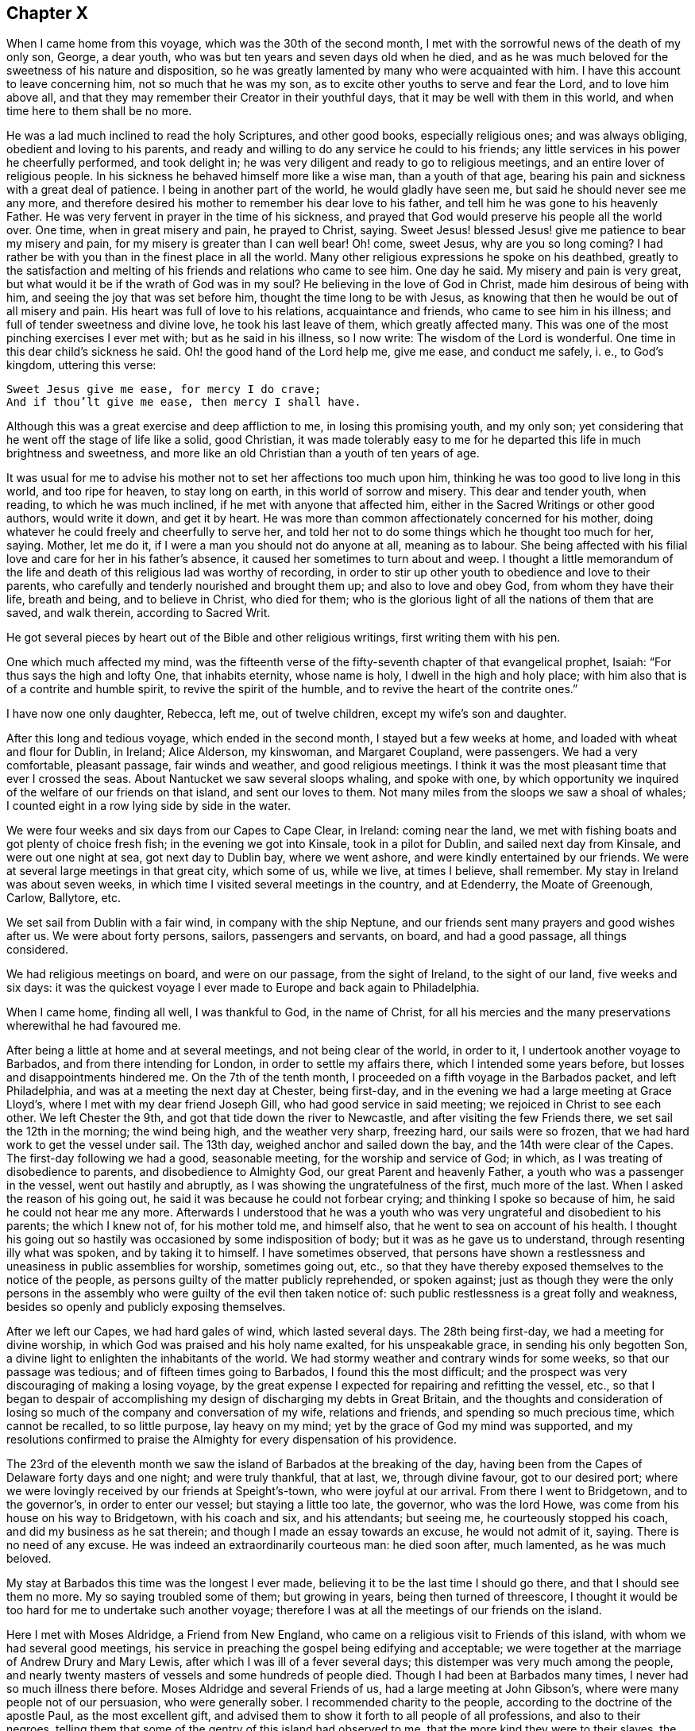 == Chapter X

When I came home from this voyage, which was the 30th of the second month,
I met with the sorrowful news of the death of my only son, George, a dear youth,
who was but ten years and seven days old when he died,
and as he was much beloved for the sweetness of his nature and disposition,
so he was greatly lamented by many who were acquainted with him.
I have this account to leave concerning him, not so much that he was my son,
as to excite other youths to serve and fear the Lord, and to love him above all,
and that they may remember their Creator in their youthful days,
that it may be well with them in this world, and when time here to them shall be no more.

He was a lad much inclined to read the holy Scriptures, and other good books,
especially religious ones; and was always obliging, obedient and loving to his parents,
and ready and willing to do any service he could to his friends;
any little services in his power he cheerfully performed, and took delight in;
he was very diligent and ready to go to religious meetings,
and an entire lover of religious people.
In his sickness he behaved himself more like a wise man, than a youth of that age,
bearing his pain and sickness with a great deal of patience.
I being in another part of the world, he would gladly have seen me,
but said he should never see me any more,
and therefore desired his mother to remember his dear love to his father,
and tell him he was gone to his heavenly Father.
He was very fervent in prayer in the time of his sickness,
and prayed that God would preserve his people all the world over.
One time, when in great misery and pain, he prayed to Christ, saying.
Sweet Jesus! blessed Jesus! give me patience to bear my misery and pain,
for my misery is greater than I can well bear!
Oh! come, sweet Jesus, why are you so long coming?
I had rather be with you than in the finest place in all the world.
Many other religious expressions he spoke on his deathbed,
greatly to the satisfaction and melting of his friends and relations who came to see him.
One day he said.
My misery and pain is very great, but what would it be if the wrath of God was in my soul?
He believing in the love of God in Christ, made him desirous of being with him,
and seeing the joy that was set before him, thought the time long to be with Jesus,
as knowing that then he would be out of all misery and pain.
His heart was full of love to his relations, acquaintance and friends,
who came to see him in his illness; and full of tender sweetness and divine love,
he took his last leave of them, which greatly affected many.
This was one of the most pinching exercises I ever met with;
but as he said in his illness, so I now write: The wisdom of the Lord is wonderful.
One time in this dear child`'s sickness he said.
Oh! the good hand of the Lord help me, give me ease, and conduct me safely, i. e.,
to God`'s kingdom, uttering this verse:

[verse]
____
Sweet Jesus give me ease, for mercy I do crave;
And if thou`'lt give me ease, then mercy I shall have.
____

Although this was a great exercise and deep affliction to me,
in losing this promising youth, and my only son;
yet considering that he went off the stage of life like a solid, good Christian,
it was made tolerably easy to me for he departed this life in much brightness and sweetness,
and more like an old Christian than a youth of ten years of age.

It was usual for me to advise his mother not to set her affections too much upon him,
thinking he was too good to live long in this world, and too ripe for heaven,
to stay long on earth, in this world of sorrow and misery.
This dear and tender youth, when reading, to which he was much inclined,
if he met with anyone that affected him,
either in the Sacred Writings or other good authors, would write it down,
and get it by heart.
He was more than common affectionately concerned for his mother,
doing whatever he could freely and cheerfully to serve her,
and told her not to do some things which he thought too much for her, saying.
Mother, let me do it, if I were a man you should not do anyone at all,
meaning as to labour.
She being affected with his filial love and care for her in his father`'s absence,
it caused her sometimes to turn about and weep.
I thought a little memorandum of the life and death
of this religious lad was worthy of recording,
in order to stir up other youth to obedience and love to their parents,
who carefully and tenderly nourished and brought them up; and also to love and obey God,
from whom they have their life, breath and being, and to believe in Christ,
who died for them; who is the glorious light of all the nations of them that are saved,
and walk therein, according to Sacred Writ.

He got several pieces by heart out of the Bible and other religious writings,
first writing them with his pen.

One which much affected my mind,
was the fifteenth verse of the fifty-seventh chapter of that evangelical prophet, Isaiah:
"`For thus says the high and lofty One, that inhabits eternity, whose name is holy,
I dwell in the high and holy place;
with him also that is of a contrite and humble spirit,
to revive the spirit of the humble, and to revive the heart of the contrite ones.`"

I have now one only daughter, Rebecca, left me, out of twelve children,
except my wife`'s son and daughter.

After this long and tedious voyage, which ended in the second month,
I stayed but a few weeks at home, and loaded with wheat and flour for Dublin, in Ireland;
Alice Alderson, my kinswoman, and Margaret Coupland, were passengers.
We had a very comfortable, pleasant passage, fair winds and weather,
and good religious meetings.
I think it was the most pleasant time that ever I crossed the seas.
About Nantucket we saw several sloops whaling, and spoke with one,
by which opportunity we inquired of the welfare of our friends on that island,
and sent our loves to them.
Not many miles from the sloops we saw a shoal of whales;
I counted eight in a row lying side by side in the water.

We were four weeks and six days from our Capes to Cape Clear, in Ireland:
coming near the land, we met with fishing boats and got plenty of choice fresh fish;
in the evening we got into Kinsale, took in a pilot for Dublin,
and sailed next day from Kinsale, and were out one night at sea,
got next day to Dublin bay, where we went ashore,
and were kindly entertained by our friends.
We were at several large meetings in that great city, which some of us, while we live,
at times I believe, shall remember.
My stay in Ireland was about seven weeks,
in which time I visited several meetings in the country, and at Edenderry,
the Moate of Greenough, Carlow, Ballytore, etc.

We set sail from Dublin with a fair wind, in company with the ship Neptune,
and our friends sent many prayers and good wishes after us.
We were about forty persons, sailors, passengers and servants, on board,
and had a good passage, all things considered.

We had religious meetings on board, and were on our passage, from the sight of Ireland,
to the sight of our land, five weeks and six days:
it was the quickest voyage I ever made to Europe and back again to Philadelphia.

When I came home, finding all well, I was thankful to God, in the name of Christ,
for all his mercies and the many preservations wherewithal he had favoured me.

After being a little at home and at several meetings, and not being clear of the world,
in order to it, I undertook another voyage to Barbados,
and from there intending for London, in order to settle my affairs there,
which I intended some years before, but losses and disappointments hindered me.
On the 7th of the tenth month, I proceeded on a fifth voyage in the Barbados packet,
and left Philadelphia, and was at a meeting the next day at Chester, being first-day,
and in the evening we had a large meeting at Grace Lloyd`'s,
where I met with my dear friend Joseph Gill, who had good service in said meeting;
we rejoiced in Christ to see each other.
We left Chester the 9th, and got that tide down the river to Newcastle,
and after visiting the few Friends there, we set sail the 12th in the morning;
the wind being high, and the weather very sharp, freezing hard, our sails were so frozen,
that we had hard work to get the vessel under sail.
The 13th day, weighed anchor and sailed down the bay,
and the 14th were clear of the Capes.
The first-day following we had a good, seasonable meeting,
for the worship and service of God; in which,
as I was treating of disobedience to parents, and disobedience to Almighty God,
our great Parent and heavenly Father, a youth who was a passenger in the vessel,
went out hastily and abruptly, as I was showing the ungratefulness of the first,
much more of the last.
When I asked the reason of his going out,
he said it was because he could not forbear crying;
and thinking I spoke so because of him, he said he could not hear me any more.
Afterwards I understood that he was a youth who was
very ungrateful and disobedient to his parents;
the which I knew not of, for his mother told me, and himself also,
that he went to sea on account of his health.
I thought his going out so hastily was occasioned by some indisposition of body;
but it was as he gave us to understand, through resenting illy what was spoken,
and by taking it to himself.
I have sometimes observed,
that persons have shown a restlessness and uneasiness in public assemblies for worship,
sometimes going out, etc.,
so that they have thereby exposed themselves to the notice of the people,
as persons guilty of the matter publicly reprehended, or spoken against;
just as though they were the only persons in the assembly
who were guilty of the evil then taken notice of:
such public restlessness is a great folly and weakness,
besides so openly and publicly exposing themselves.

After we left our Capes, we had hard gales of wind, which lasted several days.
The 28th being first-day, we had a meeting for divine worship,
in which God was praised and his holy name exalted, for his unspeakable grace,
in sending his only begotten Son,
a divine light to enlighten the inhabitants of the world.
We had stormy weather and contrary winds for some weeks, so that our passage was tedious;
and of fifteen times going to Barbados, I found this the most difficult;
and the prospect was very discouraging of making a losing voyage,
by the great expense I expected for repairing and refitting the vessel, etc.,
so that I began to despair of accomplishing my design
of discharging my debts in Great Britain,
and the thoughts and consideration of losing so much
of the company and conversation of my wife,
relations and friends, and spending so much precious time, which cannot be recalled,
to so little purpose, lay heavy on my mind;
yet by the grace of God my mind was supported,
and my resolutions confirmed to praise the Almighty for every dispensation of his providence.

The 23rd of the eleventh month we saw the island of Barbados at the breaking of the day,
having been from the Capes of Delaware forty days and one night; and were truly thankful,
that at last, we, through divine favour, got to our desired port;
where we were lovingly received by our friends at Speight`'s-town,
who were joyful at our arrival.
From there I went to Bridgetown, and to the governor`'s, in order to enter our vessel;
but staying a little too late, the governor, who was the lord Howe,
was come from his house on his way to Bridgetown, with his coach and six,
and his attendants; but seeing me, he courteously stopped his coach,
and did my business as he sat therein; and though I made an essay towards an excuse,
he would not admit of it, saying.
There is no need of any excuse.
He was indeed an extraordinarily courteous man: he died soon after, much lamented,
as he was much beloved.

My stay at Barbados this time was the longest I ever made,
believing it to be the last time I should go there, and that I should see them no more.
My so saying troubled some of them; but growing in years,
being then turned of threescore,
I thought it would be too hard for me to undertake such another voyage;
therefore I was at all the meetings of our friends on the island.

Here I met with Moses Aldridge, a Friend from New England,
who came on a religious visit to Friends of this island,
with whom we had several good meetings,
his service in preaching the gospel being edifying and acceptable;
we were together at the marriage of Andrew Drury and Mary Lewis,
after which I was ill of a fever several days;
this distemper was very much among the people,
and nearly twenty masters of vessels and some hundreds of people died.
Though I had been at Barbados many times, I never had so much illness there before.
Moses Aldridge and several Friends of us, had a large meeting at John Gibson`'s,
where were many people not of our persuasion, who were generally sober.
I recommended charity to the people, according to the doctrine of the apostle Paul,
as the most excellent gift,
and advised them to show it forth to all people of all professions,
and also to their negroes,
telling them that some of the gentry of this island had observed to me,
that the more kind they were to their slaves, the better their business was done for it.
I observed also,
that I had been at some places where I had watched
to hear some expressions that might look like charity;
but in many houses, and '`some of note,
I could not hear any Christian like expressions to their slaves or negroes,
and that with sorrow I had seen a great deal of tyranny and cruelty,
the which I dissuaded them from.
This doctrine so exasperated some that they made a disturbance in the meeting:
one of the persons meeting me on the king`'s highway, shot off his fowling-piece at me,
being loaded with small shot, ten of which made marks on me, and several drew blood;
by which unfriendly action the man got a great deal of disgrace,
it being highly resented by all who were acquainted with me.
The president of the island looked on it as a very base action,
as did also some of the justices and the gentry,
also the vestry and several clergymen and lawyers.
One of the lawyers told me I should not be just to the country, myself, or the man,
if I did not prosecute him; another professing the law,
said he ought to be abandoned by all mankind, if he shot at me with design;
many were for prosecuting him,
for the people generally took notice of it with abhorrence; but he sending for me,
and signifying he would not do so again, I forgave him;
and I pray it may not be laid to his charge in the great day,
and that he may be forgiven,
he being ignorant of the love I had and have for him and all men,
even for those whom I know to be my enemies.
It would be too great a scandal and reproach, to expose his name and station in the world.
Some thought I did well in forgiving him, and some thought I did ill in it:
but I spoke my mind to him alone freely, in which I had satisfaction and peace.

Intending my vessel for London, I made my chief mate, Ralph Loftus, master of her,
not knowing whether I might proceed on the voyage, it being a very sickly time:
afterwards my mate had the distemper also, but I bless God,
we both recovered a good state of health.

It was during this voyage that my friends in Barbados
published a little piece I wrote at sea,
which I called "`Free thoughts communicated to freethinkers;`"
done in order to promote thinking on the name and works of God;
which had, as far as I understand, a good acceptance among the people.
The principal clergyman on the island thanked me for it,
and said "`There was need enough of it;`" but I could be glad another, or a better hand,
had done something of that nature, and more at large.
If this may be of any service, I shall be thankful.

I had a meeting at John Lewis`'s, in Joseph`'s parish,
at which were many not of our profession,
and some who were never at any of our religious meetings before;
who said they were glad they were there that day; it being a satisfactory open time.

After I had visited my friends and settled my affairs as well as I could,
and loaded our vessel with sugars for London,
being willing once more to see my native land,
and settle my affairs there and see my relations and friends,
on the 6th of the third month we set sail from Barbados for London,
and had pleasant weather.
The 16th being first-day, we had a religious meeting for the worship of God,
in which I was concerned to speak on the government of the tongue,
having on board several hands who did not sail with us before that voyage,
and were much used to swearing.
After that meeting we had not so many bad words and oaths as before.
I was thankful in my soul to the Lord, and blessed his holy name,
for his goodness to us that day;
and in the night my sleep was very sweet and comfortable,
being sensible of the love of God in the visions of the night;
so that I witnessed the fulfilling of the prophecy of Joel, chapter ii.
28.

The 23rd being the first-day of the week, we had a meeting,
in which the grace of God that comes by Jesus Christ, was magnified,
and a blessing begged for all who love and serve God, throughout the world,
on sea and land; also a tender petition was put up to Almighty God,
that as he was graciously pleased to look down on those eight persons in Noah`'s ark,
so he would please to look upon us in our vessel; and that as by his divine providence,
they safely landed on the earth, so we, if it were his will,
might safely land at our desired port, yet not that our wills,
but his will might be done: which supplication was put up with great submission.
Both day and night I often sought the Lord, and was much alone in this voyage.
I read the Old and New Testament almost through, and much of it several times over;
my time being mostly taken up in reading, writing and meditating, in which, at times,
my heart was broken into tenderness,
and I was humbly thankful to God that my heart was not hard
he having promised to visit the contrite ones;
which he sometimes fulfilled, to my unspeakable satisfaction;
glory to his holy name forever.
My heart was also thankful that God was pleased to
visit me in my watery travels and troubles,
and in my separation from my family and friends,
who are much nearer and more valuable to me than all riches,
and it was a great cross to my natural inclination to part with them.

The 8th of the fourth month being the first-day of the week, we had a meeting,
in which acquaintance with God was exhorted to, showing the benefit of it,
and of loving him above all things,
and delighting in his law and meditating therein day and night.
The 19th in the morning,
a strong northerly wind came up and blew so hard that we could not carry sail,
but lay to the wind, under our mizen,
which was split or torn with the violence of the wind, and the sea rose high,
so that it came into the windows of our great cabin.
It was very rugged for the time, and though it was mid-summer,
was so cold that we were obliged to clothe ourselves as in winter.
The 22nd being first-day, we had a comfortable meeting after the storm,
wherein the great benefit of true religion was a little opened to our small company,
and the Lord, Most High, was praised for our deliverance and preservation.
The 26th we sounded, and found about seventy fathom depth of water.
The 29th we were abreast the isle of Wight.
From the time we left the island of Barbados to the time we found ground, was seven weeks.
Thus through many perils and dangers we came to Great Britain;
for all which mercies and providences,
let my soul bless and praise the holy name and mighty power of the Most High.

It was now a time of a very great pressing for seamen,
and several men-of-war`'s boats came on board to press our sailors;
but they had prepared a place in the vessel to hide themselves,
and the men-of-war`'s people could not find them.
One lieutenant with his men came on board, and seeing us weak handed,
the best of our hands being hid, he asked me if I had any more hands on board?
I made him little answer.
He then said he was sure I could not bring the ship from Barbados without hands.
I told him sailors were hard to be got in Barbados, either for love or money,
to go for London, for fear of being pressed, and I was obliged to take any I could get.
He said it was in vain to talk much, but if I would say I had no more hands on board,
he would be satisfied; he having a belief that I would speak the truth,
though he never saw me before;
and he said if I would say there were no more men on board, he would go away,
for then he had no more business there: but I made him no answer,
not daring to tell a lie.
Now I know that there are men on board, said he;
so he commanded his men to search the ship to her keel.
So they stripped and made a narrow search, and sweated and fretted,
but could not find them.
He being civil, I made him when he went away, a small present.
He wished me well; and so I carried my people safely up to London.

In the beginning of the fifth month I came to London,
and lodged at the house of Simeon Warner, in Southwark,
and at several kind friends and relations in and about London.
The tender and brotherly respect which I received in some of those families,
in my sickness, will not, I believe, ever be forgotten while I am in this world;
and I hope that He whom I serve with my might and strength, will be their reward.
When in the country about London, my residence was mostly at Edmonton,
at my dear brother George Chalkley`'s, who, with my sister and cousins,
were a comfort to me both in health and sickness.
In London I was often sorely afflicted with the phthisic and asthma,
which sometimes made me very uneasy;
and though my affairs required me to be often in the city,
yet I was obliged to return to the country for air, and both in health and sickness,
was kindly and affectionately received and tended by my dear brother, sister,
and all my loving cousins.
The memory thereof is cordial to me in penning these lines.
It may be truly said, we were very joyful in meeting one another,
and our sorrow in parting is not easy to be expressed.

In London I sold my vessel, the Barbados packet,
and settled all my affairs to general satisfaction, so far as I know,
on which account I had laboured for several years,
and was joyful that Providence had favoured me so far as to see it accomplished:
so that now I wholly intend to leave trading by sea, which I never inclined to,
only on a principle of justice;
for I was fully resolved in my mind that my creditors should be paid their just debts,
though I might lose my life in the pursuit of it.
I never was extravagant or indolent, but met with many casualties by fire and water;
by the latter I lost many hundreds of pounds for several years together.
I would persuade all in their undertakings for a livelihood in this world,
to be sure to have an eye to divine Providence, who will not allow us, if we do well,
nor so much as a sparrow, to fall to the ground, without he think it best for us,
he knowing what is for our good better than we know ourselves.

When I had paid my debts and in a good degree settled my affairs,
I visited several of my relations at Kingsworth, Staines, Guilford, etc.;
had a meeting at Market street, and one at Guilford, another at Staines,
and one at Longford; in all which I had some service,
and my relations were joyful to see me once more, not having expected to see me again.
When I had visited meetings in and about London, I went towards the north,
in order to visit some places where I had never been, and some that I had been at.
The number of meetings and the names of the places where I had meetings,
while I was this time in England, are as follows.
While I was in and about London, I was at eighteen meetings in that great city,
at two of which I was with May Drummond, a virtuous young woman,
who has a good gift in the ministry,
and had a gracious opportunity of declaring her convincement to our noble Queen Caroline,
our great King George`'s royal consort.
The kind treatment and good reception she had with the queen,
spread so in city and country, that many thousands flocked to hear her,
and more of the gentry and nobility than ever were known before at our meetings.
I had some private conversation with her,
which put me in mind of the apostle`'s exhortation,
where he advises the primitive Christians, that their words be few and savoury,
and that they should be seasoned with grace, for this great reason,
that they might administer grace to the hearers;
and truly I thought there was the influence of grace in her conduct and conversation,
whom I pray God to preserve in Christ to the end.

I had a meeting at the house of my brother with his scholars at Edmonton,
and also with his family and others of our relations,
which some of VIS may have occasion to remember.
We had seven meetings at Tottenham at sundry times, and four at Hartford;
I travelled to Hitchin, from there to Baldock, and then to Stadtfold and Ashwell.
The 7th of the eighth month being the third-day of the week, to Royston, fourth to Ives,
fifth to Huntington, sixth to Ramsey.
First-day being the 12th of the month, we had a meeting at a small town named Finding,
and the same day in the evening, had a large meeting at Wellingborough,
in Northamptonshire.
The 14th being the third-day of the week, we had a meeting at Northampton,
fourth-day at Braybrook, fifth-day at Okeham, the county town of Rutland,
sixth-day at Long Clackson; and first-day being the 19th of the month,
I was at a large and open meeting at Nottingham,
where were many people not of our Society, who were very sober;
third-day had a meeting at Fairnsfield, fourth-day at Mansfield,
and fifth at Chesterfield, in Derbyshire;
from which we went over the moors and mountains.
Benjamin Bangs, the younger, accompanied me,
who came from Stockport to be my companion and guide there:
his company was pleasant and profitable to me in that hilly country,
through which we travelled to Stockport, where we had three meetings,
and where I met with my dear, worthy old friend, Benjamin Bangs.
When we met we embraced each other in Christian love,
having not seen one another for many years, with whom I stayed four days.
This worthy Friend, though upwards of fourscore years of age, went with me to Manchester,
where we had two meetings, and then I went back with him to his house.
He was a man of extraordinary character, and well beloved,
being a pillar in the church of Christ.

From Stockport I went to Macclesfield, to Joseph Hobson`'s,
where I met with Joshua Toft and his brother, two choice ministers of Jesus Christ,
of whose company I was glad, though at that time I was very low and poor in my spirit.
We had two meetings here on the 2nd of the ninth month, being first-day.
I was at a large meeting at Morley, and in the evening, at the meeting at John Leigh`'s,
at both which there were many people not of our Society, who were very still,
and some were broken into tenderness.
From Morley I went to Penketh, where we had a large, solid meeting,
and had an evening meeting at Warrington, where I met with many brethren and sisters,
who sincerely love our Lord Jesus Christ, with whom I was refreshed,
particularly at Gilbert Thompson`'s and Lawrence
Galen`'s. From Warrington I went to Lanotree,
Preston and Clifton, where I had meetings, and so went on to Lancaster.
I went to Wray, in order to visit my old ship-mate, Elizabeth Rawlinson, whose son,
Hutton Rawlinson, went with me.
When I came to Wray, they desired me to have a meeting with them;
and though there was little notice, yet we had a large meeting, the neighbours coming in,
and Christ was preached to them freely; this was the 10th in the evening,
and second-day of the week.

Third-day I went to Kendal, and in the evening, with very little notice,
we met with several hundreds of people, Friends and others.
It was a surprise to me, I expecting but a few, because of the shortness of time;
but I acknowledge it was a pleasant surprise,
to see the willingness and readiness of the people to hear the gospel preached.
Friends here are a great people, and well beloved and esteemed by their neighbours,
and live in much love and unity.
The fourth-day many Friends came to see me from various parts,
I giving them some notice that I designed to go no further northward,
and hastening to get ready to go to America, betimes in the spring;
having been from home nearly two years; therefore many of my friends,
some of whom had been at sea with me, met me here.
We rejoiced to see one another, and after a large and good meeting,
took a solemn farewell, many of us not expecting to see each other any more.

In this journey and travel I endeavoured to be, as much as I well could,
at such meetings as I had never been at before,
and because I was short in this visit to my friend, some were not so well pleased;
but my call was most to the American shore, where I thought my service mostly lay,
and in order to return, I set my face toward London,
and expected to meet with my friend and brother in Christ, Isaac Pickerell, in Cheshire,
who designed to accompany me towards the south.
I went from Kendal to Lancaster, and was at Penketh on a first-day,
being the 16th of the ninth month, which meeting was large and solid.

We then went to Sutton, where I met with Isaac Pickerell,
also with our ancient friend James Dickinson, and Christopher Wilson, a choice young man,
his fellow-labourer.
We had meetings at Sutton, Newtown, Chester and Shrewsbury.
James Dickinson was about fourscore years of age,
and yet held out in travel to admiration, and was lively in preaching the gospel:
he is a worthy elder, of whose company I was joyful; at Shrewsbury we parted,
and Isaac and I went to Colebrook, where, on a first-day, we had a solid, good meeting.
From there we went to Stourbridge, and after having a meeting there and at Broomsgrove,
went on to Worcester, where we had several large and solemn meetings:
we lodged at John Corbin`'s, who was very kind to us, as also were his hopeful children,
and in great love and unity we both met and parted.
From Worcester we went to Evesham, where we had two meetings,
and from there to Oddington, and had a large evening meeting; the people,
who were mostly of other societies, were very sober, and gave good attention.

On fifth-day we had a meeting at Chalbury,
and a tender time with a Friend at Wallingford who was very weak,
and expressed his satisfaction and thankfulness for the visit;
his children were very tenderly affected also.
The good Lord, the great physician of value was with us,
and his grace was at that time shed abroad in our hearts.
From Wallingford we went to Reading, where my good companion and fellow traveller,
Isaac Pickerell, dwelt; we were lovingly received by our friends.
I stayed here and rested several days, and had several satisfactory meetings with Friends,
they being a large people, living much in love and good will.
Here Samuel Thornton, of Edmonton, my kinsman, and Isaac Brown, my wife`'s son,
came from London to see me.
From Reading, Isaac Pickerell accompanied me to Maidenhead and to Jordan`'s,
at both which places we had meetings.
The house and burying ground at Jordan`'s,
are kept in the neatest order of any I ever saw,
in which ground lie the bones of our worthy Friends, Isaac Penington, William Penn,
Thomas Ellwood, George Bowles, and their wives, as I remember.
This meeting is often, if not mostly kept in silence;
yet several have been convinced there,
through the grace of God and the power of the Holy Spirit,
which Christ said he would send to the true believers,
and that should abide with the church forever:
here my beloved friend Isaac and I parted in much love,
having good desires for each other`'s welfare.
From Jordan`'s I went to my brother`'s, at Edmonton,
where I rested a few days from travelling.

Then a concern came upon me to visit Friends`' meetings in the county of Essex,
and I went from my brother`'s to Hartford, and had several meetings there,
and one at Ware, which was very large; after which I went to Hartford again,
having relations there.
From there I went to Bishopstafford and Stebbing, where I had meetings; and at Braintree,
Coggeshall and Halstead, and there were abundance of people at Colne,
at an evening meeting we had, where I met with my worthy friend Joshua Toft,
and his fellow traveller, Joseph Hobson, we rejoicing to see each other.
From Colne I went to Cockfield, which was a very small meeting; then to Colchester,
where I stayed several days and went to several meetings, as at Rockstead and Manningtree,
and then back to Colchester.
On first-day I had a large meeting in the afternoon,
and after it Friends were for appointing meetings for me to be at in the ensuing week,
and desired to know my mind therein.
After a little pause I told them I found a full stop
in my mind from going to any more meetings at present,
and that I would wait some days with them in the city, till I saw further.
While we were sitting together a letter came to me from London, that a Friend,
Stephen Payton, had set up my name on the Exchange, in London,
as master of the Barbados packet, which was the vessel bought of me by John Agar,
who sold her to said Stephen Payton, who intended her for Philadelphia,
and next morning a messenger was sent for me from London:
thus having such a favourable opportunity of returning home, I embraced it,
and went on second-day to Witham,
where I again met with Joshua Toft and Joseph Hobson at meeting; then to Plaistow,
where we had a meeting, and then to Bromley, near Bow, at Joseph Olive`'s,
where we had a meeting with his people and servants, who were many.
I thought it was a good time, a divine hand of love was reached out to the young people,
and they were advised to give up their hearts to their Creator in their youthful days;
several scores of people belong to this family.
After this meeting I went to London and prepared for the voyage.
When our vessel was loaded, which was chiefly by Israel Pemberton, the younger,
who went with us, as did our owner, Stephen Payton,
and Isaac Brown and four of my kinsfolks, whose names are Freeman,
with several other passengers;
in the latter end of the twelfth month my brother and his eldest daughter, Rebecca,
with her husband, Samuel Thornton, accompanied me to Gravesend,
where our parting with them was very solemn and sorrowful,
we not expecting to see one another more.

From Gravesend we sailed the 3rd of the first month to the Downs,
and from there down the British channel, and were at sea about nine weeks,
which we thought long, having many contrary winds; but after we came on shore,
we understood many vessels were much longer.
At sea we had meetings, some of which were to my satisfaction.
I came very unwell on board; but when at sea, I mended;
for which favour I am truly thankful.
We landed all well and in health at Philadelphia, in the third month, 1736,
where we were received with joy by our relations, friends and acquaintance;
it was much the more so, because they had heard I was likely to die.
At London I had a sore fit of the asthma or phthisic,
three persons sitting up with me for three nights, who I thought would see my end;
but the time was not yet come that I must die, though indeed death was no terror to me,
hoping my change would be much for the better; for then,
I hoped I should be forever with Him whom I loved better than life.

After I had been at home some time I went to Salem, and from there to Cohansey,
and in my return was at Woodbury creek, and had meetings at each place:
and soon after I visited the meetings of Friends at Bristol, Burlington,
Trenton and Bordentown, and in my return home, at Middletown.
By the way I called to see my ancient friends, Joseph Kirkbride and the widow Warder;
she was ninety-two years of age, and perfect in her understanding;
she said she did not know for what end the Almighty should prolong her days to that age;
but she was satisfied in his will.

In the fifth month I visited the meetings of Friends at Haddonfield, in West Jersey,
and at Newton, Haverford, Germantown, Abington, North Wales and Plymouth,
and was several times at Philadelphia and Frankford.

After many exercises and large travels by sea and land,
my brethren and others not of our Society, expressed their gladness to see me,
rejoicing that I was likely to spend my time more on the land,
hoping that I would go no more to sea; the which, God willing, I determined,
having so settled my affairs that I could stay on shore;
and am truly and humbly thankful to the Almighty, that he by his good hand of providence,
in his due time, had favoured and helped me so to do.

In the sixth and seventh months I again visited the meetings of Friends at Bristol,
Burlington, Byberry, Abington, Horsham, Germantown, Fairhill,
and many times at Frankford and Philadelphia.

In the eighth month I was at two meetings at Cohansey, and one at Alloway`'s creek,
where I met with Edward Tyler, a Friend on a religious visit from Europe, and John Sykes,
a Friend living near Crosswicks, in Jersey, where we had an open satisfactory meeting;
from which I went to Salem, it being their week-day meeting,
which was large and to the edification of many.
I was also at Pilesgrove on fifth-day, and at Woodbury creek on sixth-day:
in which last meeting the obedient son was encouraged,
and the disobedient earnestly called home to his heavenly Father`'s house.
In this journey I had John Bringhurst, the younger, for my fellow traveller;
his father being unwilling that I should go the journey alone.

After I had been at home some time, I, with some others,
went to the yearly meeting at Shrewsbury, in East Jersey,
which was on the 23rd of the eighth month; it was exceedingly large,
and the quietest and most settled meeting that ever I was at there;
and many divine truths were delivered therein.
From there I went to Manesquan, and had a meeting, then to Middletown,
where we had a meeting in the Baptist meetinghouse, several of whom were there,
and glad of the meeting; from there to Shrewsbury, and had a meeting on first-day,
being the 30th of the month: from which, on my return home,
had meetings at Moses Robin`'s, Allentown, Crosswicks, Bordentown, and Mansfield;
some of which were large, open, and satisfactory.
After the last meeting, we went to Burlington, and next day came home,
accompanied by Richard Smith, Jr. After being a few days at home,
I was sent for to Chester, to the marriage of John Lee,
(who had sailed several voyages with me,) next day
I went to the week-day meeting at Providence,
and on first-day was at Springfield; from which I returned home.

The 23rd of the ninth month, I left home again, and went to Philadelphia,
and from there with Daniel Stanton, John Easton, and John Proud, Jr.,
(the two latter of Rhode Island,) to Radnor and Goshen meetings,
and by the coldness of the weather, and crossing several creeks, I got a cold,
which settled on my lungs, so that, in conversation, I was hoarse;
but I was helped in meetings to admiration;
for which I was truly thankful to the Almighty,
the great helper of his servants and children.
We had a meeting with an ancient Friend,
who said she had above two hundred who called her mother,
being her children by blood and marriage to the fourth generation:
we took our leave of her, as not expecting to see each other more,
and parted in tenderness of heart.
One of this Friend`'s grandsons went with us to Concord, where, on a first-day,
we had a very large meeting, and an evening meeting at Moses Mendenhall`'s;
and the remainder of the week we had meetings at Birmingham, Kennet, New-Garden,
Marlborough, and the monthly meeting at Center, on the seventh-day following,
at which were many young people; for whose sakes I was drawn,
in my exercise of the ministry,
to show the rise and design of our meetings of discipline.

[.numbered-group]
====

[.numbered]
_First,_ That the same power which gathered us to be a people,
inclined our elders to establish those meetings,
and settle them in most parts where we were gathered
and had meetings for the worship of God.

[.numbered]
_Second,_ They were advised to do the business of them, and speak to their affairs,
in the sense of the same power, spirit, and wisdom of Christ, which, as it had raised us,
would, as we kept to it, preserve us to be a people to the praise of God`'s holy name.

[.numbered]
_Third,_ They were advised, in doing the business,
not to run out into many unnecessary words, which might lead to contention,
and spending much time to little purpose;
religious affairs being done best in a meek and quiet spirit,
which is of great price with the Lord; great evils having arisen in many ages,
through hot and long contentions about religion.
It is also good to avoid, in matters of difference, respect of persons,
on account of being acquainted or related, so as to be swayed thereby from justice.

[.numbered]
_Fourth;_
they were advised to be very careful of giving any just occasion of offence to any,
to Jew or Gentile, to Indian or Negro; for, "`Woe to them,`" says our Saviour,
"`by whom offences come;`" and if any will take offence when none is justly given,
it is the best way to be patient, and take our Saviour for our example,
who got the victory through suffering; a safe way, and glorious in the end.
And as to few words, the apostle says, "`Let your words be few and savoury,
seasoned with grace, that they may administer grace to the hearers.`"

[.numbered]
_Fifth;_ I was engaged for the sake of the youth of both sexes,
to show them that a material part of the service of these meetings,
is that care be taken therein,
to see that persons are clear of prior engagements or entanglements,
in relation to marriage, and that they have the consent of parents, or parties concerned,
as guardians, etc., and also, that they, and all who belong to our Society,
walk orderly in conduct; otherwise they could not be in unity with us, or owned by us,
as a Society of religious people.
We do not own scandalous persons, or admit them to be married among us,
without acknowledging their faults and promising amendment for the future,
through divine grace and assistance.
Also, in those meetings the widows and fatherless are taken care of,
that they may be supported and visited, and youths put out apprentices to learn trades, etc.

====

This meeting concluded with supplication for the rising generation,
and for the king and all his subjects,
and with thanksgiving and praises to the sacred name of Him who lives forever.

After the abovesaid meeting we went to Wilmington,
a newly settled town on Christiana creek, which I believe will be a flourishing place,
if the inhabitants take care to live in the fear of God,
and seek his glory and the riches of his kingdom, preferring it to anyone of this world.
We had a pretty large meeting here, considering the season, for it was very cold,
which was held in a large house of William Shipley`'s;
but they are making provision for a meetinghouse.
From this town we went to Newark,
and had a comfortable meeting at George Robinson`'s in the evening,
and next morning set out for Philadelphia.

As it was now the winter season,
and having been several times at this season of the year in the warm climates,
it was harder for me to bear the cold than usual,
so that I stayed at and about home pretty much, being often at Philadelphia, Frankford,
Germantown and Abington meetings.

The latter end of the tenth month, on a first-day of the week, I was at a large,
open meeting at Darby, in Chester county.
After meeting I rode home, about fourteen miles;
but it was so cold that my limbs were much benumbed,
and were not fully recovered in more than a week.
Coming home, between Schuylkill river and Philadelphia,
we observed the largest meteor that ever I saw, though I had seen many by sea and land;
this was in sight almost a minute, as nearly as I could guess; it was a mighty stream,
like a flame of fire, leaving, as it were, sparks of fire behind it, as it went along,
and then settled like a star, and disappeared.
A few days after this meteor, there appeared in the sky an uncommon redness,
with streams like fire.

About this time was buried at Frankford, John Hurford, who was about ninety years of age;
at whose burial, the coldness of the season considered, were a pretty many friends,
neighbours and relations of the deceased; as also many from Philadelphia.
I was concerned to advise those present to prepare for their final change;
that being certain, though the time is uncertain; which, generally,
none knows but the Almighty;
therefore we ought always to be preparing for our dissolution,
and always watching and praying, lest we enter into temptation; as said our dear Lord,
"`If the good man of the house had known in what hour the thief would come,
he would have watched.`"
And we not knowing whether death will come in our youth, in middle, or old age,
ought therefore, earnestly to prepare our hearts to meet death,
so that we might dwell with God and Christ in his kingdom forever.
It was also observed, that though this Friend had lived to a great age,
yet that few lived so long, no, not one in a thousand, and many die very young.
They were earnestly entreated, in the love of God through Christ,
to prepare for their latter end,
and not to set their hearts and affections on things below; for,
by how much they set their hearts and affections on natural or outward objects,
by so much the harder it would be to part with them, when death should come.
This meeting ended with prayer for reformation and preservation to the end of life;
and praises, yes, high praises were given to Him who had given to all present life,
breath and being.

It being exceedingly severe weather, with much rain, wind and snow,
there were great floods, so that we could not get over Frankford creek to meeting;
therefore the Friends on the west side met together at my house,
and we had a satisfactory, good meeting,
in which we were exhorted to build our religion on the sure foundation;
that neither storms, rain, nor winds, might be able to shake us from this foundation,
which is Christ, the rock of ages.

This winter we were visited at Frankford with the smallpox,
of which many died at Philadelphia, and several in our neighbourhood.

Staying chiefly at home, I spent much of my time in reading and writing,
being often sensible of the love and goodness of God, my exceeding great reward;
he by the spirit of his Son comforting me,
and sometimes melting my heart into tenderness in consideration of his many mercies,
which caused me to praise his holy name, who is thereof worthy, beyond expression,
forever.

In the first month I went with my friend John Oxley, of Barbados, to Bristol,
where we had a large meeting;
and then over the river Delaware to Burlington quarterly meeting:
we were obliged to get to the Jersey shore on the ice,
laying boards thereon for about one hundred yards together;
and being long on the ice and poorly as to health,
I took such a cold that I could not get to meeting next day,
but was at the youths`' meeting on third-day following.
On fourth-day I went to Rancocas meeting, then to a large meeting at Mount Holly,
where was a marriage; afterwards to Evesham and Upper Springfield, or Hanover,
and then returned to Burlington, and next day was at the monthly meeting there, which,
to me, was a good open meeting, wherein church discipline was somewhat treated of,
and Friends advised to wait for that spirit which leads into all truth,
to guide them in the discipline.

In the second month, 1737, I went to Cohansey, in order to negociate some affairs,
and had three meetings at Greenwich and one at Alloway`'s creek;
and on the 9th of said month, being first-day, was at Salem meeting,
which was large and open:
and in the evening we had a heavenly meeting at Bartholomew Wyat`'s.

After my return from Salem,
on the 1st of the third month I took a journey to the eastward,
having a desire to see Friends in those parts,
whom I had several times visited in the service of the gospel, in my young years;
and though now upwards of threescore years of age,
was willing to visit them once more before I died, who,
in some places where I had formerly travelled, were grown very numerous.
I set out with Joseph Gilbert and several other Friends,
and we travelled together to Long island, where we parted, and I went to Newtown,
where I met with John Fothergill and Samuel Bowne; at which place we had a meeting,
which was appointed on John`'s account,
and his service therein was to the satisfaction and edification of Friends.
From there John went to West Chester, on the main, and I went to Flushing,
where we had a large, open meeting: it was a solid, good time,
and the sacred name of Him who lives forever, was praised.

From Flushing I went with my old friend and schoolfellow, Joseph Latham, to his house.
Our conversation was pleasant and comfortable to each other,
wherein we remembered our walking to and from school,
in the suburbs of that great and populous city, London when we were beaten,
stoned and abused, only for being the children of those called Quakers.
The priests, who had money for preaching,
had preached and printed so many lies against our friends,
that the common people were almost ready to make a sacrifice of us; they telling us,
when we pleaded our innocency by saying we went quietly along the streets to school,
that "`It was no more sin to kill us, than to kill a dog:`" but now,
through the grace and favour of the Almighty, we enjoy the exercise of our religion,
according to our consciences, free from jails and prisons,
in which our primitive friends suffered much;
for which we ought to be truly thankful to the God and Father of our Lord Jesus Christ.

From Joseph Latham`'s we went to Westbury and Matinicock, after a meeting at Cowneck,
and to New York, where I had also religious service and a meeting;
and from New York I took my passage in Robert Bowne`'s sloop, for Newport,
on Rhode Island, was two days and nights on the water, and on my arrival at Rhode Island,
the brethren lovingly received me, and we were joyful to see each other.

After having had several good meetings on Rhode Island, I went to Dartmouth,
where we had a large, serviceable meeting at a place called Aponyganset,
many hundreds being added to the church since I first visited those parts.
From this place I went to Holder Slocum`'s,
and he lent us his shallop to go over to Nantucket; but the wind not favouring,
we had a satisfactory meeting at a large farm of his on an island bearing his own name,
and after meeting set sail for Nantucket, had several large meetings there,
and I rejoiced to see the growth and increase of Friends on this island;
where God has greatly multiplied his people, and made them honourable;
glory to his name forever.

The priests, who have money for preaching; the lawyers, who have it for pleading;
and the physicians, who have money for giving receipts for health;
are poor trades on this island.

I had been at Nantucket about thirty-nine years before,
at which time there were only two men and one woman who joined with our friends in profession,
and now it was computed there were above a thousand who went to our meetings,
they being a sober, religious people;
and there is a great increase of Friends in various other places in New England;
and whereas formerly we were greatly persecuted for our religion,
now we are treated with more civility and respect in those parts.

